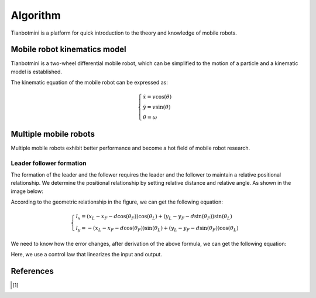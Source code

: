==========
Algorithm
==========

Tianbotmini is a platform for quick introduction to the theory and knowledge of mobile robots.

Mobile robot kinematics model
==========
Tianbotmini is a two-wheel differential mobile robot, which can be simplified to the motion of a particle and a kinematic model is established.

.. image:: https://github.com/tianbot/abc_swarm/blob/doc/docs/image/001MobileRobotKinematicsModel.png
The kinematic equation of the mobile robot can be expressed as:

.. math::
 \begin{cases}\dot{x}=v\cos(\theta)
 \\\dot{y}=v\sin(\theta)
 \\\dot{\theta}=\omega
 \end{cases}

Multiple mobile robots
==========

Multiple mobile robots exhibit better performance and become a hot field of mobile robot research.

Leader follower formation
----------

The formation of the leader and the follower requires the leader and the follower to maintain a relative positional relationship. We determine the positional relationship by setting relative distance and relative angle. As shown in the image below:

.. image:: https://github.com/tianbot/abc_swarm/blob/doc/docs/image/002LeaderFollowerFormation.png

According to the geometric relationship in the figure, we can get the following equation:

.. math::
 \begin{cases}l_{x}=\left(x_{L}-x_{F}-d\cos\left(\theta_{F}\right)\right)\cos\left(\theta_{L}\right)+\left(y_{L}-y_{F}-d\sin\left(\theta_{F}\right)\right)\sin\left(\theta_{L}\right)
 \\l_{y}=-\left(x_{L}-x_{F}-d\cos\left(\theta_{F}\right)\right)\sin\left(\theta_{L}\right)+\left(y_{L}-y_{F}-d\sin\left(\theta_{F}\right)\right)\cos\left(\theta_{L}\right)
 \end{cases}

We need to know how the error changes, after derivation of the above formula, we can get the following equation:

Here, we use a control law that linearizes the input and output.

References
==========

.. [1] 
